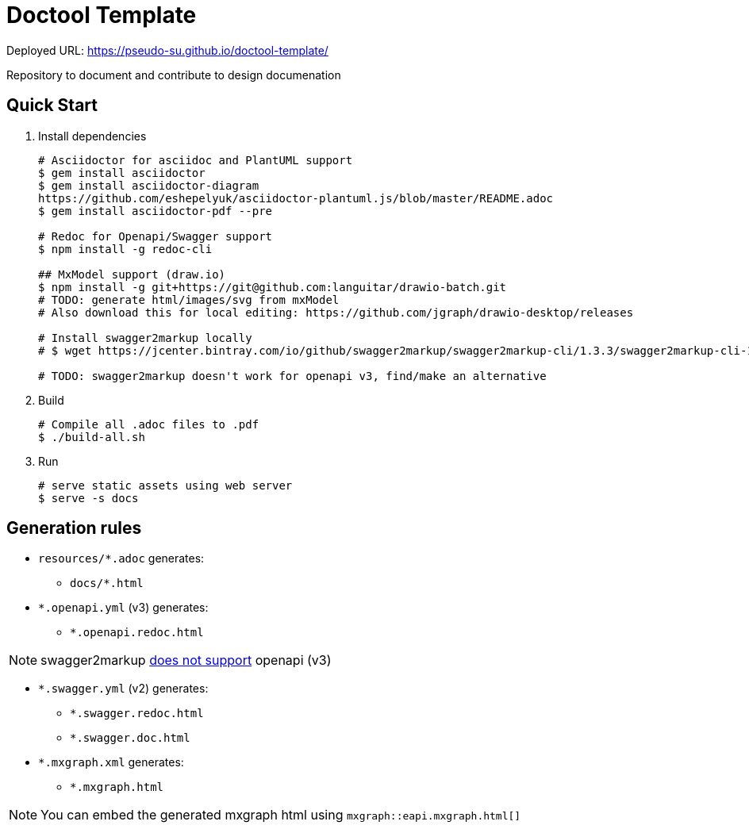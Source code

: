 = Doctool Template
:last-update-label!:

Deployed URL: link:https://pseudo-su.github.io/doctool-template/[https://pseudo-su.github.io/doctool-template/]

Repository to document and contribute to design documenation

== Quick Start

1. Install dependencies
+
[bash]
----
# Asciidoctor for asciidoc and PlantUML support
$ gem install asciidoctor
$ gem install asciidoctor-diagram
https://github.com/eshepelyuk/asciidoctor-plantuml.js/blob/master/README.adoc
$ gem install asciidoctor-pdf --pre

# Redoc for Openapi/Swagger support
$ npm install -g redoc-cli

## MxModel support (draw.io)
$ npm install -g git+https://git@github.com:languitar/drawio-batch.git
# TODO: generate html/images/svg from mxModel
# Also download this for local editing: https://github.com/jgraph/drawio-desktop/releases

# Install swagger2markup locally
# $ wget https://jcenter.bintray.com/io/github/swagger2markup/swagger2markup-cli/1.3.3/swagger2markup-cli-1.3.3.jar -O ./bin/swagger2markup.jar

# TODO: swagger2markup doesn't work for openapi v3, find/make an alternative

----

2. Build
+
[bash]
----
# Compile all .adoc files to .pdf
$ ./build-all.sh
----

3. Run
+
[bash]
----
# serve static assets using web server
$ serve -s docs
----

== Generation rules

* `resources/*.adoc` generates:
** `docs/*.html`
* `*.openapi.yml` (v3) generates:
** `*.openapi.redoc.html`

NOTE: swagger2markup link:https://github.com/Swagger2Markup/swagger2markup/issues/340[does not support] openapi (v3)

* `*.swagger.yml` (v2) generates:
** `*.swagger.redoc.html`
** `*.swagger.doc.html`
* `*.mxgraph.xml` generates:
** `*.mxgraph.html`

NOTE: You can embed the generated mxgraph html using `mxgraph::eapi.mxgraph.html[]`
